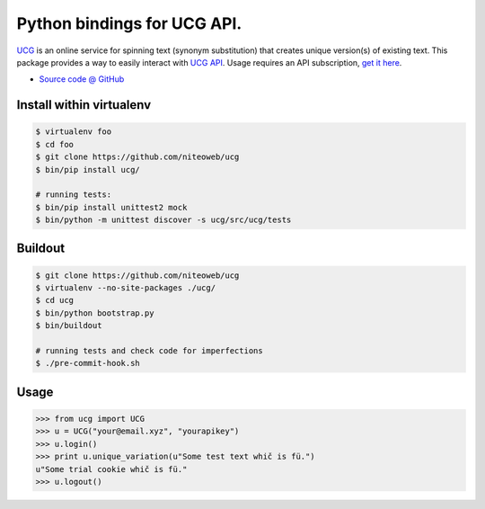 ============================
Python bindings for UCG API.
============================

`UCG <http://www.generateuniquecontent.com/index.php>`_ is an online
service for spinning text (synonym substitution)
that creates unique version(s) of existing text.
This package provides a way to easily interact with
`UCG API <http://www.generateuniquecontent.com/api.php>`_.
Usage requires an API subscription,
`get it here <http://www.generateuniquecontent.com/signup.php>`_.

* `Source code @ GitHub <https://github.com/niteoweb/ucg>`_


Install within virtualenv
=========================

.. sourcecode:: bash

    $ virtualenv foo
    $ cd foo
    $ git clone https://github.com/niteoweb/ucg
    $ bin/pip install ucg/

    # running tests:
    $ bin/pip install unittest2 mock
    $ bin/python -m unittest discover -s ucg/src/ucg/tests


Buildout
========

.. sourcecode:: bash

    $ git clone https://github.com/niteoweb/ucg
    $ virtualenv --no-site-packages ./ucg/
    $ cd ucg
    $ bin/python bootstrap.py
    $ bin/buildout

    # running tests and check code for imperfections
    $ ./pre-commit-hook.sh


Usage
=====

.. sourcecode:: python

    >>> from ucg import UCG
    >>> u = UCG("your@email.xyz", "yourapikey")
    >>> u.login()
    >>> print u.unique_variation(u"Some test text whič is fü.")
    u"Some trial cookie whič is fü."
    >>> u.logout()
